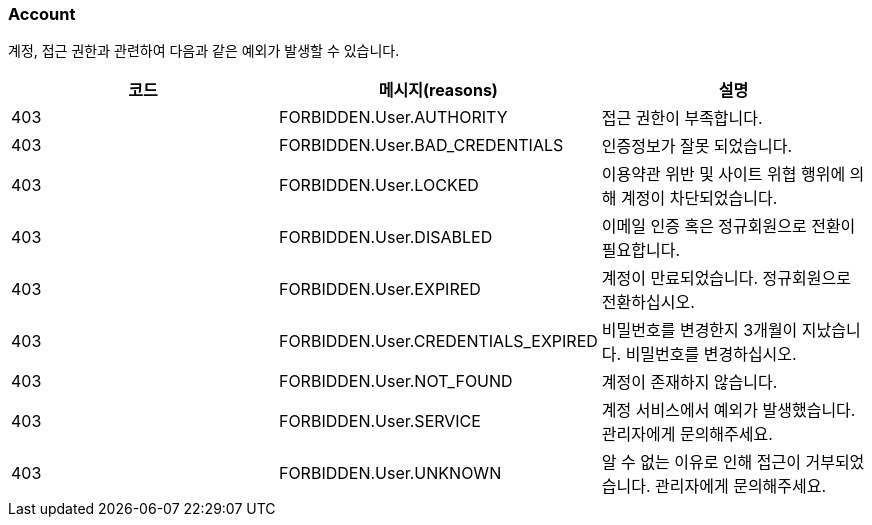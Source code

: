 === Account
계정, 접근 권한과 관련하여 다음과 같은 예외가 발생할 수 있습니다.

|===
| 코드 | 메시지(reasons) | 설명

| 403 | FORBIDDEN.User.AUTHORITY | 접근 권한이 부족합니다.
| 403 | FORBIDDEN.User.BAD_CREDENTIALS | 인증정보가 잘못 되었습니다.
| 403 | FORBIDDEN.User.LOCKED | 이용약관 위반 및 사이트 위협 행위에 의해 계정이 차단되었습니다.
| 403 | FORBIDDEN.User.DISABLED | 이메일 인증 혹은 정규회원으로 전환이 필요합니다.
| 403 | FORBIDDEN.User.EXPIRED | 계정이 만료되었습니다. 정규회원으로 전환하십시오.
| 403 | FORBIDDEN.User.CREDENTIALS_EXPIRED | 비밀번호를 변경한지 3개월이 지났습니다. 비밀번호를 변경하십시오.
| 403 | FORBIDDEN.User.NOT_FOUND | 계정이 존재하지 않습니다.
| 403 | FORBIDDEN.User.SERVICE | 계정 서비스에서 예외가 발생했습니다. 관리자에게 문의해주세요.
| 403 | FORBIDDEN.User.UNKNOWN | 알 수 없는 이유로 인해 접근이 거부되었습니다. 관리자에게 문의해주세요.
|===

